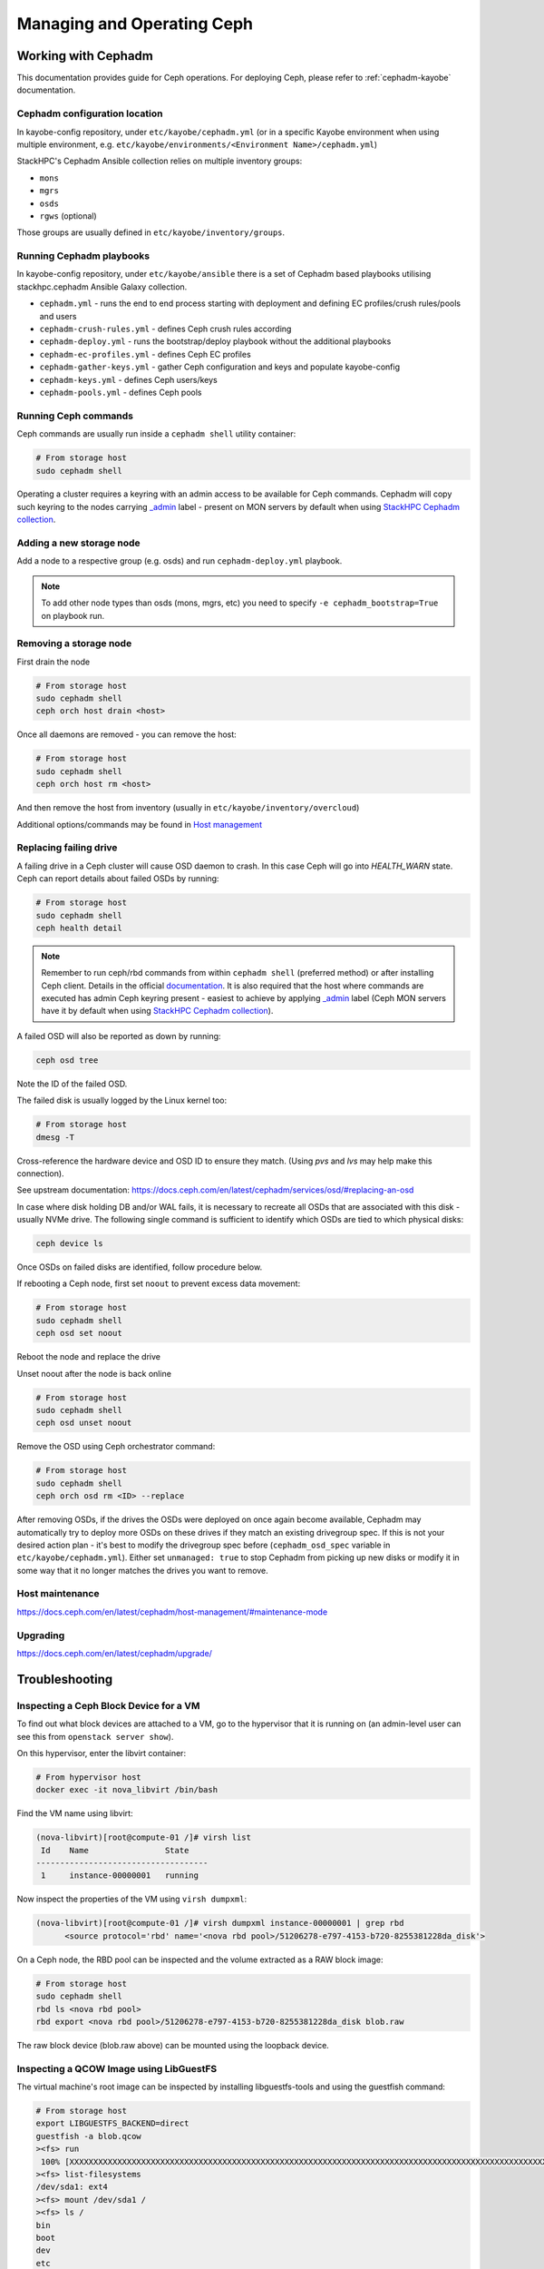 ===========================
Managing and Operating Ceph
===========================

Working with Cephadm
====================

This documentation provides guide for Ceph operations. For deploying Ceph,
please refer to :ref:`cephadm-kayobe` documentation.

Cephadm configuration location
------------------------------

In kayobe-config repository, under ``etc/kayobe/cephadm.yml`` (or in a specific
Kayobe environment when using multiple environment, e.g.
``etc/kayobe/environments/<Environment Name>/cephadm.yml``)

StackHPC's Cephadm Ansible collection relies on multiple inventory groups:

- ``mons``
- ``mgrs``
- ``osds``
- ``rgws`` (optional)

Those groups are usually defined in ``etc/kayobe/inventory/groups``.

Running Cephadm playbooks
-------------------------

In kayobe-config repository, under ``etc/kayobe/ansible`` there is a set of
Cephadm based playbooks utilising stackhpc.cephadm Ansible Galaxy collection.

- ``cephadm.yml`` - runs the end to end process starting with deployment and
  defining EC profiles/crush rules/pools and users
- ``cephadm-crush-rules.yml`` - defines Ceph crush rules according
- ``cephadm-deploy.yml`` - runs the bootstrap/deploy playbook without the
  additional playbooks
- ``cephadm-ec-profiles.yml`` - defines Ceph EC profiles
- ``cephadm-gather-keys.yml`` - gather Ceph configuration and keys and populate
  kayobe-config
- ``cephadm-keys.yml`` - defines Ceph users/keys
- ``cephadm-pools.yml`` - defines Ceph pools\

Running Ceph commands
---------------------

Ceph commands are usually run inside a ``cephadm shell`` utility container:

.. code-block:: console

   # From storage host
   sudo cephadm shell

Operating a cluster requires a keyring with an admin access to be available for Ceph
commands. Cephadm will copy such keyring to the nodes carrying
`_admin <https://docs.ceph.com/en/latest/cephadm/host-management/#special-host-labels>`__
label - present on MON servers by default when using
`StackHPC Cephadm collection <https://github.com/stackhpc/ansible-collection-cephadm>`__.

Adding a new storage node
-------------------------

Add a node to a respective group (e.g. osds) and run ``cephadm-deploy.yml``
playbook.

.. note::
   To add other node types than osds (mons, mgrs, etc) you need to specify
   ``-e cephadm_bootstrap=True`` on playbook run.

Removing a storage node
-----------------------

First drain the node

.. code-block:: console

   # From storage host
   sudo cephadm shell
   ceph orch host drain <host>

Once all daemons are removed - you can remove the host:

.. code-block:: console

   # From storage host
   sudo cephadm shell
   ceph orch host rm <host>

And then remove the host from inventory (usually in
``etc/kayobe/inventory/overcloud``)

Additional options/commands may be found in
`Host management <https://docs.ceph.com/en/latest/cephadm/host-management/>`_

Replacing failing drive
-----------------------

A failing drive in a Ceph cluster will cause OSD daemon to crash.
In this case Ceph will go into `HEALTH_WARN` state.
Ceph can report details about failed OSDs by running:

.. code-block:: console

   # From storage host
   sudo cephadm shell
   ceph health detail

.. note ::

   Remember to run ceph/rbd commands from within ``cephadm shell``
   (preferred method) or after installing Ceph client. Details in the
   official `documentation <https://docs.ceph.com/en/latest/cephadm/install/#enable-ceph-cli>`__.
   It is also required that the host where commands are executed has admin
   Ceph keyring present - easiest to achieve by applying
   `_admin <https://docs.ceph.com/en/latest/cephadm/host-management/#special-host-labels>`__
   label (Ceph MON servers have it by default when using
   `StackHPC Cephadm collection <https://github.com/stackhpc/ansible-collection-cephadm>`__).

A failed OSD will also be reported as down by running:

.. code-block:: console

   ceph osd tree

Note the ID of the failed OSD.

The failed disk is usually logged by the Linux kernel too:

.. code-block:: console

   # From storage host
   dmesg -T

Cross-reference the hardware device and OSD ID to ensure they match.
(Using `pvs` and `lvs` may help make this connection).

See upstream documentation:
https://docs.ceph.com/en/latest/cephadm/services/osd/#replacing-an-osd

In case where disk holding DB and/or WAL fails, it is necessary to recreate
all OSDs that are associated with this disk - usually NVMe drive. The
following single command is sufficient to identify which OSDs are tied to
which physical disks:

.. code-block:: console

   ceph device ls

Once OSDs on failed disks are identified, follow procedure below.

If rebooting a Ceph node, first set ``noout`` to prevent excess data
movement:

.. code-block:: console

   # From storage host
   sudo cephadm shell
   ceph osd set noout

Reboot the node and replace the drive

Unset noout after the node is back online

.. code-block:: console

   # From storage host
   sudo cephadm shell
   ceph osd unset noout

Remove the OSD using Ceph orchestrator command:

.. code-block:: console

   # From storage host
   sudo cephadm shell
   ceph orch osd rm <ID> --replace

After removing OSDs, if the drives the OSDs were deployed on once again become
available, Cephadm may automatically try to deploy more OSDs on these drives if
they match an existing drivegroup spec.
If this is not your desired action plan - it's best to modify the drivegroup
spec before (``cephadm_osd_spec`` variable in ``etc/kayobe/cephadm.yml``).
Either set ``unmanaged: true`` to stop Cephadm from picking up new disks or
modify it in some way that it no longer matches the drives you want to remove.

Host maintenance
----------------

https://docs.ceph.com/en/latest/cephadm/host-management/#maintenance-mode

Upgrading
---------

https://docs.ceph.com/en/latest/cephadm/upgrade/


Troubleshooting
===============

Inspecting a Ceph Block Device for a VM
---------------------------------------

To find out what block devices are attached to a VM, go to the hypervisor that
it is running on (an admin-level user can see this from ``openstack server
show``).

On this hypervisor, enter the libvirt container:

.. code-block:: console

   # From hypervisor host
   docker exec -it nova_libvirt /bin/bash

Find the VM name using libvirt:

.. code-block:: console

   (nova-libvirt)[root@compute-01 /]# virsh list
    Id    Name                State
   ------------------------------------
    1     instance-00000001   running

Now inspect the properties of the VM using ``virsh dumpxml``:

.. code-block:: console

   (nova-libvirt)[root@compute-01 /]# virsh dumpxml instance-00000001 | grep rbd
         <source protocol='rbd' name='<nova rbd pool>/51206278-e797-4153-b720-8255381228da_disk'>

On a Ceph node, the RBD pool can be inspected and the volume extracted as a RAW
block image:

.. code-block:: console

   # From storage host
   sudo cephadm shell
   rbd ls <nova rbd pool>
   rbd export <nova rbd pool>/51206278-e797-4153-b720-8255381228da_disk blob.raw

The raw block device (blob.raw above) can be mounted using the loopback device.

Inspecting a QCOW Image using LibGuestFS
----------------------------------------

The virtual machine's root image can be inspected by installing
libguestfs-tools and using the guestfish command:

.. code-block:: console

   # From storage host
   export LIBGUESTFS_BACKEND=direct
   guestfish -a blob.qcow
   ><fs> run
    100% [XXXXXXXXXXXXXXXXXXXXXXXXXXXXXXXXXXXXXXXXXXXXXXXXXXXXXXXXXXXXXXXXXXXXXXXXXXXXXXXXXXXXXXXXXXXXXXXXXXXXXXXXXXXXXXXXXX] 00:00
   ><fs> list-filesystems
   /dev/sda1: ext4
   ><fs> mount /dev/sda1 /
   ><fs> ls /
   bin
   boot
   dev
   etc
   home
   lib
   lib64
   lost+found
   media
   mnt
   opt
   proc
   root
   run
   sbin
   srv
   sys
   tmp
   usr
   var
   ><fs> quit
